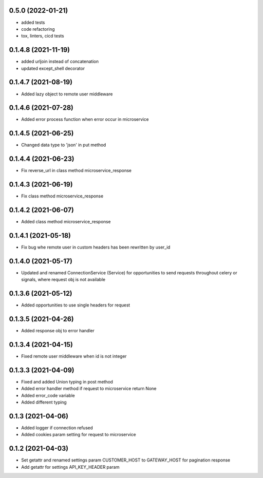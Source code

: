 0.5.0 (2022-01-21)
******************

- added tests
- code refactoring
- tox, linters, cicd tests


0.1.4.8 (2021-11-19)
********************

- added urljoin instead of concatenation
- updated except_shell decorator


0.1.4.7 (2021-08-19)
********************

- Added lazy object to remote user middleware


0.1.4.6 (2021-07-28)
********************

- Added error process function when error occur in microservice

0.1.4.5 (2021-06-25)
********************

- Changed data type to 'json' in put method

0.1.4.4 (2021-06-23)
********************

- Fix reverse_url in class method microservice_response

0.1.4.3 (2021-06-19)
********************

- Fix class method microservice_response

0.1.4.2 (2021-06-07)
********************

- Added class method microservice_response

0.1.4.1 (2021-05-18)
********************

- Fix bug whe remote user in custom headers has been rewritten by user_id

0.1.4.0 (2021-05-17)
********************

- Updated and renamed ConnectionService (Service) for opportunities to send requests throughout celery or signals, where request obj is not available

0.1.3.6 (2021-05-12)
********************

- Added opportunities to use single headers for request


0.1.3.5 (2021-04-26)
********************

- Added response obj to error handler


0.1.3.4 (2021-04-15)
********************

- Fixed remote user middleware when id is not integer


0.1.3.3 (2021-04-09)
********************
- Fixed and added Union typing in post method
- Added error handler method if request to microservice return None
- Added error_code variable
- Added different typing


0.1.3 (2021-04-06)
******************
- Added logger if connection refused
- Added cookies param setting for request to microservice

0.1.2 (2021-04-03)
******************

- Set getattr and renamed settings param CUSTOMER_HOST to GATEWAY_HOST for pagination response
- Add getattr for settings API_KEY_HEADER param
